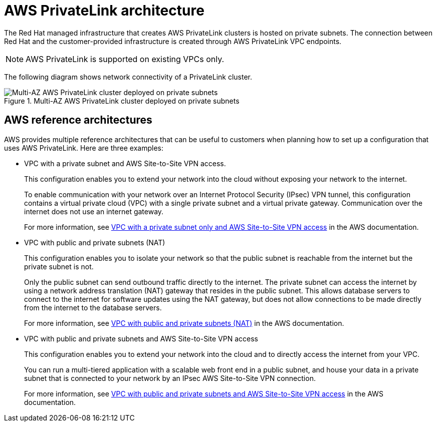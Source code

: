 [id="osd-aws-privatelink-architecture.adoc_{context}"]
= AWS PrivateLink architecture

The Red Hat managed infrastructure that creates AWS PrivateLink clusters is hosted on private subnets. The connection between Red Hat and the customer-provided infrastructure is created through AWS PrivateLink VPC endpoints.

[NOTE]
====
AWS PrivateLink is supported on existing VPCs only.
====

The following diagram shows network connectivity of a PrivateLink cluster.

.Multi-AZ AWS PrivateLink cluster deployed on private subnets

image::156_OpenShift_ROSA_Arch_0621_privatelink.svg[Multi-AZ AWS PrivateLink cluster deployed on private subnets]

[id="osd-aws-reference-architecture.adoc_{context}"]
== AWS reference architectures

AWS provides multiple reference architectures that can be useful to customers when planning how to set up a configuration that uses AWS PrivateLink. Here are three examples:

* VPC with a private subnet and AWS Site-to-Site VPN access.
+
This configuration enables you to extend your network into the cloud without exposing your network to the internet.
+
To enable communication with your network over an Internet Protocol Security (IPsec) VPN tunnel, this configuration contains a virtual private cloud (VPC) with a single private subnet and a virtual private gateway. Communication over the internet does not use an internet gateway.
+
For more information, see link:https://docs.aws.amazon.com/vpc/latest/userguide/VPC_Scenario4.html[VPC with a private subnet only and AWS Site-to-Site VPN access] in the AWS documentation.

* VPC with public and private subnets (NAT)
+
This configuration enables you to isolate your network so that the public subnet is reachable from the internet but the private subnet is not.
+
Only the public subnet can send outbound traffic directly to the internet. The private subnet can access the internet by using a network address translation (NAT) gateway that resides in the public subnet. This allows database servers to connect to the internet for software updates using the NAT gateway, but does not allow connections to be made directly from the internet to the database servers.
+
For more information, see link:https://docs.aws.amazon.com/vpc/latest/userguide/VPC_Scenario2.html[VPC with public and private subnets (NAT)] in the AWS documentation.

* VPC with public and private subnets and AWS Site-to-Site VPN access
+
This configuration enables you to extend your network into the cloud and to directly access the internet from your VPC.
+
You can run a multi-tiered application with a scalable web front end in a public subnet, and house your data in a private subnet that is connected to your network by an IPsec AWS Site-to-Site VPN connection.
+
For more information, see https://docs.aws.amazon.com/vpc/latest/userguide/VPC_Scenario3.html[VPC with public and private subnets and AWS Site-to-Site VPN access] in the AWS documentation.
